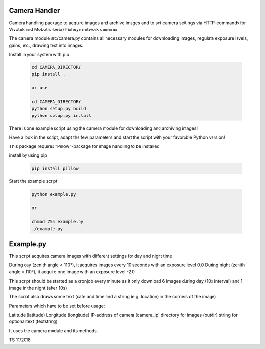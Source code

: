 Camera Handler
=======================

Camera handling package to acquire images and archive images and to set
camera settings via HTTP-commands for Vivotek and Mobotix (beta) Fisheye network cameras

The camera module src/camera.py contains all necessary modules for downloading images, regulate exposure levels, gains, etc.,
drawing text into images.

Install in your system with pip

 .. code::

    cd CAMERA_DIRECTORY
    pip install .

    or use

    cd CAMERA_DIRECTORY
    python setup.py build
    python setup.py install

There is one example script using the camera module for downloading and archiving images!

Have a look in the script, adapt the few parameters and start the script with your favorable Python version!

This package requires "Pillow"-package for image handling to be installed

install by using pip

 .. code::

    pip install pillow

Start the example script

 .. code::

    python example.py

    or

    chmod 755 example.py
    ./example.py



Example.py
=======================

This script acquires camera images with different settings for
day and night time

During day (zenith angle < 110°), it acquires images every 10 seconds with an exposure level 0.0
During night (zenith angle > 110°), it acquire one image with an exposure level -2.0

This script should be started as a cronjob every minute as it only download 6 images during day (10s interval)
and 1 image in the night (after 10s)

The script also draws some text (date and time and a string (e.g. location) in the corners of the image)

Parameters which have to be set before usage:

Latitude (latitude)
Longitude (longitude)
IP-address of camera (camera_ip)
directory for images (outdir)
string for optional text (textstring)

It uses the camera module and its methods.

TS 11/2018
